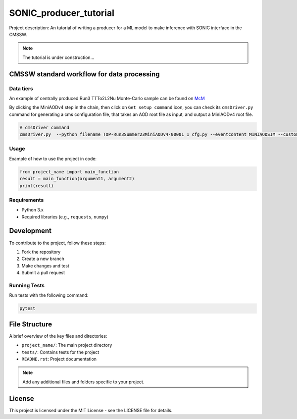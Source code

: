 ============= 
SONIC_producer_tutorial
=============

Project description: An tutorial of writing a producer for a ML model to make inference with SONIC interface in the CMSSW.

.. note::
    The tutorial is under construction...

CMSSW standard workflow for data processing
===============

Data tiers
------------

An example of centrally produced Run3 TTTo2L2Nu Monte-Carlo sample can be found on `McM <https://cms-pdmv-prod.web.cern.ch/mcm/chained_requests?contains=TOP-Run3Summer23MiniAODv4-00001&page=0&shown=15>`_

By clicking the MiniAODv4 step in the chain, then click on ``Get setup command`` icon, you can check its ``cmsDriver.py`` command for generating a cms configuration file, that takes an AOD root file as input, and output a MiniAODv4 root file. 

.. code-block:: bash

    # cmsDriver command
    cmsDriver.py  --python_filename TOP-Run3Summer23MiniAODv4-00001_1_cfg.py --eventcontent MINIAODSIM --customise Configuration/DataProcessing/Utils.addMonitoring --datatier MINIAODSIM --fileout file:TOP-Run3Summer23MiniAODv4-00001.root --conditions 130X_mcRun3_2023_realistic_v14 --step PAT --geometry DB:Extended --filein "dbs:/TTto2L2Nu_HT-500_NJet-7_TuneCP5_13p6TeV_powheg-pythia8/Run3Summer23DRPremix-130X_mcRun3_2023_realistic_v14-v1/AODSIM" --era Run3_2023 --no_exec --mc -n $EVENTS || exit $? ;

Usage
-----

Example of how to use the project in code:

.. code-block:: python

   from project_name import main_function
   result = main_function(argument1, argument2)
   print(result)

Requirements
------------

- Python 3.x
- Required libraries (e.g., ``requests``, ``numpy``)
  
Development
===========

To contribute to the project, follow these steps:

1. Fork the repository
2. Create a new branch
3. Make changes and test
4. Submit a pull request

Running Tests
-------------

Run tests with the following command:

.. code-block:: bash

   pytest

File Structure
==============

A brief overview of the key files and directories:

- ``project_name/``: The main project directory
- ``tests/``: Contains tests for the project
- ``README.rst``: Project documentation

.. note::
   Add any additional files and folders specific to your project.

License
=======

This project is licensed under the MIT License - see the LICENSE file for details.
